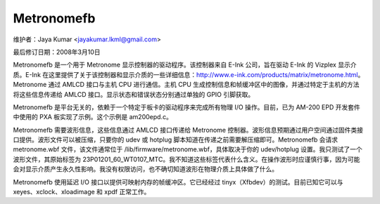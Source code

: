 ===========
Metronomefb
===========

维护者：Jaya Kumar <jayakumar.lkml@gmail.com>

最后修订日期：2008年3月10日

Metronomefb 是一个用于 Metronome 显示控制器的驱动程序。该控制器来自 E-Ink 公司，旨在驱动 E-Ink 的 Vizplex 显示介质。E-Ink 在这里提供了关于该控制器和显示介质的一些详细信息：http://www.e-ink.com/products/matrix/metronome.html。Metronome 通过 AMLCD 接口与主机 CPU 进行通信。主机 CPU 生成控制信息和帧缓冲区中的图像，并通过特定于主机的方法将这些信息传递给 AMLCD 接口。显示状态和错误状态分别通过单独的 GPIO 引脚获取。

Metronomefb 是平台无关的，依赖于一个特定于板卡的驱动程序来完成所有物理 I/O 操作。目前，已为 AM-200 EPD 开发套件中使用的 PXA 板实现了示例。这个示例是 am200epd.c。

Metronomefb 需要波形信息，这些信息通过 AMLCD 接口传递给 Metronome 控制器。波形信息预期通过用户空间通过固件类接口提供。波形文件可以被压缩，只要你的 udev 或 hotplug 脚本知道在传递之前需要解压缩即可。Metronomefb 会请求 metronome.wbf 文件，该文件通常位于 /lib/firmware/metronome.wbf，具体取决于你的 udev/hotplug 设置。我只测试了一个波形文件，其原始标签为 23P01201_60_WT0107_MTC。我不知道这些标签代表什么含义。在操作波形时应谨慎行事，因为可能会对显示介质产生永久性影响。我没有权限访问，也不确切知道波形在物理介质上具体做了什么。

Metronomefb 使用延迟 I/O 接口以提供可映射内存的帧缓冲区。它已经经过 tinyx（Xfbdev）的测试。目前已知它可以与 xeyes、xclock、xloadimage 和 xpdf 正常工作。

